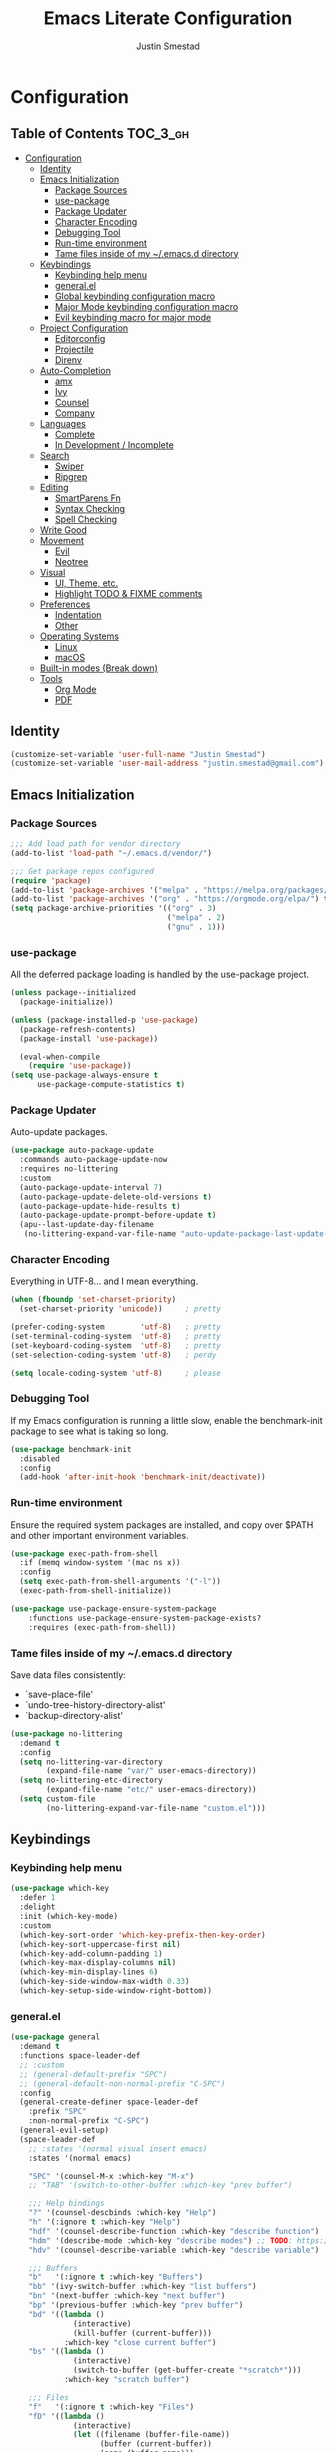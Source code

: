 #+TITLE: Emacs Literate Configuration
#+AUTHOR: Justin Smestad
#+PROPERTY: header-args :tangle yes

* Configuration
:PROPERTIES:
:VISIBILITY: children
:END:

** Table of Contents :TOC_3_gh:
- [[#configuration][Configuration]]
  - [[#identity][Identity]]
  - [[#emacs-initialization][Emacs Initialization]]
    - [[#package-sources][Package Sources]]
    - [[#use-package][use-package]]
    - [[#package-updater][Package Updater]]
    - [[#character-encoding][Character Encoding]]
    - [[#debugging-tool][Debugging Tool]]
    - [[#run-time-environment][Run-time environment]]
    - [[#tame-files-inside-of-my-emacsd-directory][Tame files inside of my ~/.emacs.d directory]]
  - [[#keybindings][Keybindings]]
    - [[#keybinding-help-menu][Keybinding help menu]]
    - [[#generalel][general.el]]
    - [[#global-keybinding-configuration-macro][Global keybinding configuration macro]]
    - [[#major-mode-keybinding-configuration-macro][Major Mode keybinding configuration macro]]
    - [[#evil-keybinding-macro-for-major-mode][Evil keybinding macro for major mode]]
  - [[#project-configuration][Project Configuration]]
    - [[#editorconfig][Editorconfig]]
    - [[#projectile][Projectile]]
    - [[#direnv][Direnv]]
  - [[#auto-completion][Auto-Completion]]
    - [[#amx][amx]]
    - [[#ivy][Ivy]]
    - [[#counsel][Counsel]]
    - [[#company][Company]]
  - [[#languages][Languages]]
    - [[#complete][Complete]]
    - [[#in-development--incomplete][In Development / Incomplete]]
  - [[#search][Search]]
    - [[#swiper][Swiper]]
    - [[#ripgrep][Ripgrep]]
  - [[#editing][Editing]]
    - [[#smartparens-fn][SmartParens Fn]]
    - [[#syntax-checking][Syntax Checking]]
    - [[#spell-checking][Spell Checking]]
  - [[#write-good][Write Good]]
  - [[#movement][Movement]]
    - [[#evil][Evil]]
    - [[#neotree][Neotree]]
  - [[#visual][Visual]]
    - [[#ui-theme-etc][UI, Theme, etc.]]
    - [[#highlight-todo--fixme-comments][Highlight TODO & FIXME comments]]
  - [[#preferences][Preferences]]
    - [[#indentation][Indentation]]
    - [[#other][Other]]
  - [[#operating-systems][Operating Systems]]
    - [[#linux][Linux]]
    - [[#macos][macOS]]
  - [[#built-in-modes-break-down][Built-in modes (Break down)]]
  - [[#tools][Tools]]
    - [[#org-mode][Org Mode]]
    - [[#pdf][PDF]]

** Identity

 #+BEGIN_SRC emacs-lisp
   (customize-set-variable 'user-full-name "Justin Smestad")
   (customize-set-variable 'user-mail-address "justin.smestad@gmail.com")
 #+END_SRC

** Emacs Initialization
*** Package Sources
 #+BEGIN_SRC emacs-lisp
   ;;; Add load path for vendor directory
   (add-to-list 'load-path "~/.emacs.d/vendor/")

   ;;; Get package repos configured
   (require 'package)
   (add-to-list 'package-archives '("melpa" . "https://melpa.org/packages/"))
   (add-to-list 'package-archives '("org" . "https://orgmode.org/elpa/") t)
   (setq package-archive-priorities '(("org" . 3)
                                      ("melpa" . 2)
                                      ("gnu" . 1)))
 #+END_SRC

*** use-package
 All the deferred package loading is handled by the use-package project.

 #+BEGIN_SRC emacs-lisp
   (unless package--initialized
     (package-initialize))

   (unless (package-installed-p 'use-package)
     (package-refresh-contents)
     (package-install 'use-package))

     (eval-when-compile
       (require 'use-package))
   (setq use-package-always-ensure t
         use-package-compute-statistics t)
 #+END_SRC

*** Package Updater
  Auto-update packages.
#+BEGIN_SRC emacs-lisp
  (use-package auto-package-update
    :commands auto-package-update-now
    :requires no-littering
    :custom
    (auto-package-update-interval 7)
    (auto-package-update-delete-old-versions t)
    (auto-package-update-hide-results t)
    (auto-package-update-prompt-before-update t)
    (apu--last-update-day-filename
     (no-littering-expand-var-file-name "auto-update-package-last-update-day")))
#+END_SRC

*** Character Encoding
  Everything in UTF-8... and I mean everything.

#+BEGIN_SRC emacs-lisp
  (when (fboundp 'set-charset-priority)
    (set-charset-priority 'unicode))     ; pretty

  (prefer-coding-system        'utf-8)   ; pretty
  (set-terminal-coding-system  'utf-8)   ; pretty
  (set-keyboard-coding-system  'utf-8)   ; pretty
  (set-selection-coding-system 'utf-8)   ; perdy

  (setq locale-coding-system 'utf-8)     ; please
  #+END_SRC

*** Debugging Tool
  If my Emacs configuration is running a little slow, enable the benchmark-init package to see what is taking so long.
#+BEGIN_SRC emacs-lisp
  (use-package benchmark-init
    :disabled
    :config
    (add-hook 'after-init-hook 'benchmark-init/deactivate))
#+END_SRC

*** Run-time environment
  Ensure the required system packages are installed, and copy over $PATH and other important environment variables.

#+BEGIN_SRC emacs-lisp
  (use-package exec-path-from-shell
    :if (memq window-system '(mac ns x))
    :config
    (setq exec-path-from-shell-arguments '("-l"))
    (exec-path-from-shell-initialize))

  (use-package use-package-ensure-system-package
      :functions use-package-ensure-system-package-exists?
      :requires (exec-path-from-shell))
#+END_SRC

*** Tame files inside of my ~/.emacs.d directory
  Save data files consistently:
    - `save-place-file'
    - `undo-tree-history-directory-alist'
    - `backup-directory-alist'
  #+BEGIN_SRC emacs-lisp
    (use-package no-littering
      :demand t
      :config
      (setq no-littering-var-directory
            (expand-file-name "var/" user-emacs-directory))
      (setq no-littering-etc-directory
            (expand-file-name "etc/" user-emacs-directory))
      (setq custom-file
            (no-littering-expand-var-file-name "custom.el")))
  #+END_SRC

** Keybindings
*** Keybinding help menu
    
#+BEGIN_SRC emacs-lisp
  (use-package which-key
    :defer 1
    :delight
    :init (which-key-mode)
    :custom
    (which-key-sort-order 'which-key-prefix-then-key-order)
    (which-key-sort-uppercase-first nil)
    (which-key-add-column-padding 1)
    (which-key-max-display-columns nil)
    (which-key-min-display-lines 6)
    (which-key-side-window-max-width 0.33)
    (which-key-setup-side-window-right-bottom))
#+END_SRC

*** general.el
  #+BEGIN_SRC emacs-lisp
    (use-package general
      :demand t
      :functions space-leader-def
      ;; :custom
      ;; (general-default-prefix "SPC")
      ;; (general-default-non-normal-prefix "C-SPC")
      :config
      (general-create-definer space-leader-def
        :prefix "SPC"
        :non-normal-prefix "C-SPC")
      (general-evil-setup)
      (space-leader-def
        ;; :states '(normal visual insert emacs)
        :states '(normal emacs)

        "SPC" '(counsel-M-x :which-key "M-x")
        ;; "TAB" '(switch-to-other-buffer :which-key "prev buffer")

        ;;; Help bindings
        "?" '(counsel-descbinds :which-key "Help")
        "h" '(:ignore t :which-key "Help")
        "hdf" '(counsel-describe-function :which-key "describe function")
        "hdm" '(describe-mode :which-key "describe modes") ;; TODO: https://framagit.org/steckerhalter/discover-my-major
        "hdv" '(counsel-describe-variable :which-key "describe variable")

        ;;; Buffers
        "b"   '(:ignore t :which-key "Buffers")
        "bb" '(ivy-switch-buffer :which-key "list buffers")
        "bn" '(next-buffer :which-key "next buffer")
        "bp" '(previous-buffer :which-key "prev buffer")
        "bd" '((lambda ()
                  (interactive)
                  (kill-buffer (current-buffer)))
                :which-key "close current buffer")
        "bs" '((lambda ()
                  (interactive)
                  (switch-to-buffer (get-buffer-create "*scratch*")))
                :which-key "scratch buffer")

        ;;; Files
        "f"   '(:ignore t :which-key "Files")
        "fD" '((lambda ()
                  (interactive)
                  (let ((filename (buffer-file-name))
                        (buffer (current-buffer))
                        (name (buffer-name)))
                    (if (not (and filename (file-exists-p filename)))
                        (ido-kill-buffer)
                      (when (yes-or-no-p "Are you sure you want to delete this file? ")
                        (delete-file filename t)
                        (kill-buffer buffer)
                        (message "File '%s' successfully removed" filename)))))
                :which-key "delete file and kill buffer")
        "ff" '(counsel-find-file :which-key "find file")
        "fed" '((lambda ()
                    (interactive)
                    (find-file-existing +literate-config-file))
                  :which-key "open emacs configuration")


        "d" '(:ignore t :which-key "Docs")
        "dd" '((lambda ()
                  (interactive)
                  (counsel-dash
                   (if (use-region-p)
                       (buffer-substring-no-properties (region-beginning) (region-end))
                     (substring-no-properties (or (thing-at-point 'symbol) "")))))
                :which-key "Lookup thing at point")
        "dD" '(counsel-dash :which-key "Lookup thing at point with docset")


        "g" '(:ignore t :which-key "Go to")
        "gd" '(dumb-jump-go :which-key "definition")
        "gD" '(dumb-jump-go-other-window :which-key "definition (other window)")

        ;;; Quit
        "q"   '(:ignore t :which-key "Quit")
        "qq" '(kill-emacs :which-key "quit")
        "qr" '(restart-emacs :which-key "restart")

        ;;; Search
        "s" '(:ignore t :which-key "Search")
        "ss" '(swiper :which-key "search buffer")
        "sS" '(lambda ()
                 (interactive)
                 (let ((input (if (region-active-p)
                                  (buffer-substring-no-properties
                                   (region-beginning) (region-end))
                                (thing-at-point 'symbol t))))
                   (swiper input))
                 :which-key "search buffer")

        ;;; Themes
        "t" '(:ignore t :which-key "Theme")
        "ts" '(counsel-load-theme :which-key "switch theme")

        ;;; Windows
        "w"   '(:ignore t :which-key "Windows")
        "wd" '(delete-window :which-key "close window")
        "w/" '((lambda ()
                  (interactive)
                  (split-window-horizontally)
                  (other-window 1))
                :which-key "split vertical")
        "w-" '((lambda ()
                  (interactive)
                  (split-window-vertically)
                  (other-window 1))
                :which-key "split horizontal")
        "wh" '(evil-window-left :which-key "window left")
        "w<left>" '(evil-window-left :which-key nil)
        "wj" '(evil-window-down :which-key "window down")
        "w<down>" '(evil-window-down :which-key nil)
        "wk" '(evil-window-up :which-key "window up")
        "w<up>" '(evil-window-up :which-key nil)
        "wl" '(evil-window-right :which-key "window right")
        "w<right>" '(evil-window-right :which-key nil)
        "w=" '(balance-windows :which-key "balance window split")))
  #+END_SRC

*** Global keybinding configuration macro

#+BEGIN_SRC emacs-lisp
  (defmacro global-keymap (&rest bindings)
    "Add global BINDINGS as key bindings under `space-leader-def`.
  All of the arguments are treated exactly like they are in
  'general' package."
    `(space-leader-def
       :states '(normal emacs)
       ,@bindings))
#+END_SRC

*** Major Mode keybinding configuration macro

#+BEGIN_SRC emacs-lisp
  (defmacro keymap-for-mode (mode key def &rest bindings)
    "Add KEY and DEF as key bindings under `space-leader-def` for MODE.
  mode should be a quoted symbol corresponding to a valid major mode.
  the rest of the arguments are treated exactly like they are in
  'general' package."
    (let (mode-bindings)
      (while key
        (push def mode-bindings)
        (push (concat "m" key) mode-bindings)
        (setq key (pop bindings) def (pop bindings)))
      `(space-leader-def
         :states 'normal
         :keymaps ',(intern (format "%s-map" (eval mode)))
         ,@mode-bindings)))
#+END_SRC

*** Evil keybinding macro for major mode
 #+BEGIN_SRC emacs-lisp
   (defmacro evil-keymap-for-mode (mode &rest bindings)
     "Add BINDINGS to evil for the provided MODE.
   mode should be a quoted symbol corresponding to a valid major mode.
   the rest of the arguments are treated exactly like they are in
   'general' package."
     `(general-define-key
       :states 'normal
       :keymaps ',(intern (format "%s-map" (eval mode)))
       ,@bindings))
 #+END_SRC
** Project Configuration
*** Editorconfig
Read files to set coding style options according to current project

#+BEGIN_SRC emacs-lisp
  (use-package editorconfig
    :defer t
    :config (editorconfig-mode 1))
#+END_SRC

*** Projectile

  #+BEGIN_SRC emacs-lisp
        (use-package projectile
          :demand
          :delight ;;'(:eval (concat " " (projectile-project-name)))
          :config
          (progn
            (setq projectile-indexing-method 'alien
                  projectile-completion-system 'ivy
                  projectile-enable-caching nil
                  projectile-switch-project-action 'counsel-projectile-find-file
                  projectile-sort-order 'recentf)
            (define-key projectile-mode-map (kbd "s-p") 'projectile-command-map)
            (define-key projectile-mode-map (kbd "C-c p") 'projectile-command-map)
            (add-to-list 'projectile-project-root-files ".clang_complete")

            (global-keymap
              ;;; Projects
             "p"   '(:ignore t :which-key "Projects")
             "p!" '(projectile-run-shell-command-in-root :which-key "run command")
             "p%" '(projectile-replace-regexp :which-key "replace regexp")
             ;; "p a" '(projectile-toggle-between-implementation-and-test :which-key "toggle test")
             "pI" '(projectile-invalidate-cache :which-key "clear cache")
             "pR" '(projectile-replace :which-key "replace")
             "pk" '(projectile-kill-buffers :which-key "kill buffers")
             "pr" '(projectile-recentf :which-key "recent files"))

            (projectile-mode +1)))

  #+END_SRC

*** Direnv
Dynamically load ENV variables from .envrc, if present.
#+BEGIN_SRC emacs-lisp
  (use-package direnv
    :defer 2
    :ensure-system-package direnv)
#+END_SRC

** Auto-Completion
*** amx
A more active fork of smex.
#+BEGIN_SRC emacs-lisp
  (use-package amx
    :hook (after-init . amx-initialize))
#+END_SRC

*** Ivy
  Buffer completion. Like Helm, but lighter and easier to understand.

  #+BEGIN_SRC emacs-lisp
    (use-package ivy
      :demand
      :delight
      :custom
      (ivy-use-virtual-buffers t)
      (ivy-count-format "(%d/%d) ")
      (ivy-wrap t)
      (ivy-display-style 'fancy)
      (ivy-format-function 'ivy-format-function-line)
      (ivy-initial-inputs-alist nil)
      (ivy-re-builders-alist
       ;; allow input not in order
       '((t . ivy--regex-ignore-order)))
      (ivy-use-selectable-prompt t))

    (use-package doom-todo-ivy
      :commands doom/ivy-tasks
      :load-path "vendor/"
      :config
      (global-keymap
       "p T" '(doom/ivy-tasks :which-key "List project tasks")))

    (use-package ivy-rich
      :disabled
      :load-path "vendor/"
      ;; :defer 2
      :after ivy
      :custom
      (ivy-virtual-abbreviate 'full)
      (ivy-rich-switch-buffer-align-virtual-buffer t)
      (ivy-rich-path-style 'abbrev)
      :config
      (ivy-rich-mode 1))

    (use-package ivy-posframe
      :hook (ivy-mode . ivy-posframe-enable)
      :defines ivy-posframe-parameters
      :preface
      ;; This function searches the entire `obarray' just to populate
      ;; `ivy-display-functions-props'. There are 15k entries in mine! This is
      ;; wasteful, so...
      (advice-add #'ivy-posframe-setup :override #'ignore)
      :config
      (setq ivy-fixed-height-minibuffer nil
            ivy-posframe-parameters
            `((min-width . 90)
              (min-height . ,ivy-height)
              (internal-border-width . 10)))

      ;; ... let's do it manually instead
      (unless (assq 'ivy-posframe-display-at-frame-bottom-left ivy-display-functions-props)
        (dolist (fn (list 'ivy-posframe-display-at-frame-bottom-left
                          'ivy-posframe-display-at-frame-center
                          'ivy-posframe-display-at-point
                          'ivy-posframe-display-at-frame-bottom-window-center
                          'ivy-posframe-display
                          'ivy-posframe-display-at-window-bottom-left
                          'ivy-posframe-display-at-window-center
                          '+ivy-display-at-frame-center-near-bottom))
          (push (cons fn '(:cleanup ivy-posframe-cleanup)) ivy-display-functions-props)))
      ;; default to posframe display function
      (setf (alist-get t ivy-display-functions-alist) #'+ivy-display-at-frame-center-near-bottom)

      ;; posframe doesn't work well with async sources
      (dolist (fn '(swiper counsel-ag counsel-grep counsel-git-grep))
        (setf (alist-get fn ivy-display-functions-alist) #'ivy-display-function-fallback)))
  #+END_SRC

*** Counsel

  #+BEGIN_SRC emacs-lisp
    ;;; Ado-ado
    (use-package counsel
      :commands (counsel-M-x counsel-find-file)
      :custom
      (counsel-mode-override-describe-bindings t)
      :general
      (general-define-key
       "M-x" 'counsel-M-x
       "C-x C-f" 'counsel-find-file))

    (use-package counsel-projectile
      :after projectile
      :config
      (global-keymap
       "pb" '(counsel-projectile-switch-to-buffer
              :which-key "switch to buffer")
       "pd" '(counsel-projectile-find-dir
              :which-key "find directory")
       "pf" '(counsel-projectile-find-file
              :which-key "open file")
       "pp" '(counsel-projectile-switch-project
              :which-key "open project")
       "ps" '(counsel-projectile-rg
              :which-key "search in project")))

    (use-package counsel-dash
      :commands counsel-dash
      :hook
      ((lisp-mode . (lambda ()
                      (setq-local counsel-dash-docsets '("Common_Lisp"))))
       (emacs-lisp-mode . (lambda ()
                            (setq-local counsel-dash-docsets '("Emacs_Lisp"))))
       (ruby-mode . (lambda ()
                      (setq-local counsel-dash-docsets '("Ruby"))))
       (projectile-rails-mode . (lambda ()
                                  (setq-local counsel-dash-docsets '("Ruby_on_Rails_5"))))
       (sql-mode . (lambda ()
                     (setq-local counsel-dash-docsets '("PostgreSQL"))))
       (web-mode . (lambda ()
                     (setq-local counsel-dash-docsets '("Javascript" "HTML")))))
      :custom
      (counsel-dash-browser-func 'eww)
      (counsel-dash-common-docsets '()))

    (use-package counsel-etags
      :requires counsel
      :commands (counsel-etags-find-tag-at-point
                 counsel-etags-scan-code
                 counsel-etags-grep
                 counsel-etags-grep-symbol-at-point
                 counsel-etags-recent-tag
                 counsel-etags-find-tag
                 counsel-etags-list-tag))
  #+END_SRC

*** Company
Auto-completion framework for most modes

#+BEGIN_SRC emacs-lisp
  (use-package company
    :defer t
    :delight
    :defines company-backends
    :hook (after-init . global-company-mode)
    :custom
    ;; (company-begin-commands '(self-insert-command)) ; start autocompletion only after typing
    (company-dabbrev-downcase nil)
    (company-dabbrev-ignore-case nil)
    (company-dabbrev-code-other-buffers t)
    (company-echo-delay 0) ; remove annoying blinking
    (company-idle-delay 0.6)
    (company-minimum-prefix-length 2)
    (company-require-match 'never)
    (company-selection-wrap-around t)
    (company-tooltip-align-annotations t)
    (company-tooltip-flip-when-above t)
    (company-tooltip-limit 14)
    (company-global-modes
     '(not eshell-mode comint-mode erc-mode message-mode help-mode gud-mode))
    (company-frontends '(company-pseudo-tooltip-frontend
                         company-echo-metadata-frontend))
    (company-transformers '(company-sort-by-occurrence))
    (company-backends '()))


  (use-package company-async-files
    :defer t
    :no-require t
    :load-path "vendor/"
    :requires company)

  (use-package company-box
    :disabled
    :defer t
    :hook (company-mode . company-box-mode)
    :config
    (setq company-box-backends-colors nil
          company-box-max-candidates 50
          company-box-icons-yasnippet (all-the-icons-material "short_text" :height 0.8 :face 'all-the-icons-green)
          company-box-icons-unknown (all-the-icons-material "find_in_page" :height 0.8 :face 'all-the-icons-purple)
          company-box-icons-elisp
          (list (all-the-icons-material "functions"                        :height 0.8 :face 'all-the-icons-red)
                (all-the-icons-material "check_circle"                     :height 0.8 :face 'all-the-icons-blue)
                (all-the-icons-material "stars"                            :height 0.8 :face 'all-the-icons-orange)
                (all-the-icons-material "format_paint"                     :height 0.8 :face 'all-the-icons-pink))
          company-box-icons-lsp
          '((1  . (all-the-icons-material "text_fields"              :height 0.8 :face 'all-the-icons-green)) ; text
            (2  . (all-the-icons-material "functions"                :height 0.8 :face 'all-the-icons-red))   ; method
            (3  . (all-the-icons-material "functions"                :height 0.8 :face 'all-the-icons-red))   ; function
            (4  . (all-the-icons-material "functions"                :height 0.8 :face 'all-the-icons-red))   ; constructor
            (5  . (all-the-icons-material "functions"                :height 0.8 :face 'all-the-icons-red))   ; field
            (6  . (all-the-icons-material "adjust"                   :height 0.8 :face 'all-the-icons-blue))  ; variable
            (7  . (all-the-icons-material "class"                    :height 0.8 :face 'all-the-icons-red))   ; class
            (8  . (all-the-icons-material "settings_input_component" :height 0.8 :face 'all-the-icons-red))   ; interface
            (9  . (all-the-icons-material "view_module"              :height 0.8 :face 'all-the-icons-red))   ; module
            (10 . (all-the-icons-material "settings"                 :height 0.8 :face 'all-the-icons-red))   ; property
            (11 . (all-the-icons-material "straighten"               :height 0.8 :face 'all-the-icons-red))   ; unit
            (12 . (all-the-icons-material "filter_1"                 :height 0.8 :face 'all-the-icons-red))   ; value
            (13 . (all-the-icons-material "plus_one"                 :height 0.8 :face 'all-the-icons-red))   ; enum
            (14 . (all-the-icons-material "filter_center_focus"      :height 0.8 :face 'all-the-icons-red))   ; keyword
            (15 . (all-the-icons-material "short_text"               :height 0.8 :face 'all-the-icons-red))   ; snippet
            (16 . (all-the-icons-material "color_lens"               :height 0.8 :face 'all-the-icons-red))   ; color
            (17 . (all-the-icons-material "insert_drive_file"        :height 0.8 :face 'all-the-icons-red))   ; file
            (18 . (all-the-icons-material "collections_bookmark"     :height 0.8 :face 'all-the-icons-red))   ; reference
            (19 . (all-the-icons-material "folder"                   :height 0.8 :face 'all-the-icons-red))   ; folder
            (20 . (all-the-icons-material "people"                   :height 0.8 :face 'all-the-icons-red))   ; enumMember
            (21 . (all-the-icons-material "pause_circle_filled"      :height 0.8 :face 'all-the-icons-red))   ; constant
            (22 . (all-the-icons-material "streetview"               :height 0.8 :face 'all-the-icons-red))   ; struct
            (23 . (all-the-icons-material "event"                    :height 0.8 :face 'all-the-icons-red))   ; event
            (24 . (all-the-icons-material "control_point"            :height 0.8 :face 'all-the-icons-red))   ; operator
            (25 . (all-the-icons-material "class"                    :height 0.8 :face 'all-the-icons-red))))

    ;; Until sebastiencs/company-box#40 is merged
    (defun +company*box-frontend-even-if-single (command)
      (cond ((eq command 'hide)
             (company-box-hide))
            ((equal company-candidates-length 0)
             (company-box-hide))
            ((eq command 'update)
             (company-box-show))
            ((eq command 'post-command)
             (company-box--post-command))))
    (advice-add #'company-box-frontend :override #'+company*box-frontend-even-if-single))
  ;; :load-path "vendor/company-box/")

  (use-package company-prescient
    :hook (company-mode . company-prescient-mode)
    :config
    (prescient-persist-mode +1))

  ;; (use-package company-quickhelp
  ;;   :hook (company-mode . company-quickhelp-mode)
  ;;   :custom
  ;;   (company-quickhelp-delay 0.1)
  ;;   :general
  ;;   (general-def 'insert company-quickhelp-mode-map
  ;;     "C-k" 'company-select-previous))

  (use-package company-flx
    :hook (company-mode . company-flx-mode))

  (use-package company-posframe
    :disabled
    :delight
    :hook (company-mode . company-posframe-mode))

  ;; General
  (use-package company-emoji
    :no-require t
    :defer 5
    :hook ((markdown-mode git-commit-mode magit-status-mode magit-log-mode) . (lambda ()
                                                                                (set (make-local-variable 'company-backends) '(company-emoji)))))

  ;; C/C++
  (use-package company-irony
    :no-require t
    :hook irony-mode
    :custom
    (company-irony-ignore-case 'smart))

  (use-package company-irony-c-headers
    :no-require t
    :after company-irony
    :hook (irony-mode . (lambda ()
                          (set (make-local-variable 'company-backends) '((company-irony-c-headers company-irony company-etags))))))

  ;; Python
  (use-package company-anaconda
    :no-require t
    :hook (python-mode . (lambda ()
                           (set (make-local-variable 'company-backends) '(company-anaconda)))))

  ;; Golang
  (use-package company-go
    :no-require t
    :load-path "vendor/"
    :hook (go-mode . (lambda ()
                       (set (make-local-variable 'company-backends) '(company-go))))
    :custom
    (company-go-show-annotation t))

  ;; Shell
  (use-package company-shell
    :custom
    (company-shell-delete-duplicates t)
    :hook (sh-mode . (lambda ()
                       (set (make-local-variable 'company-backends) '(company-shell company-async-files)))))

  ;;; Language Server Mode
  (use-package eglot
    :disabled ;; Works but not as good as company-go
    :after company
    :config
    (progn
      (add-to-list
       'eglot-server-programs
       '(go-mode . ("go-langserver" "-gocodecompletion")))))

  (use-package lsp-mode
    :disabled ;; TODO: replace with eglot
    :hook prog-mode
    :custom
    (lsp-message-project-root-warning t))

  (use-package lsp-ui
    :disabled
    :hook (lsp-mode . lsp-ui-mode))

  (use-package company-lsp
    :disabled
    :after (company lsp-mode)
    :custom
    (company-lsp-async t)
    (company-lsp-enable-snippet t)
    :config
    (push 'company-lsp company-backends))


  (custom-set-faces
   '(company-tooltip-common
     ((t (:inherit company-tooltip :weight bold :underline nil))))
   '(company-tooltip-common-selection
     ((t (:inherit company-tooltip-selection :weight bold :underline nil)))))
  #+END_SRC

** Languages
*** Complete
**** Golang
#+BEGIN_SRC emacs-lisp
  (use-package go-mode
  :mode "\\.go$"
  :requires (company)
  :config
  (add-hook 'before-save-hook 'gofmt-before-save)
  (defun my-go-mode-hook-fn ()
      (go-eldoc-setup)
      ;; (set (make-local-variable 'company-backends) '(company-go))
      (setq-local company-backends '(company-go))
      (setq tab-width 2
          indent-tabs-mode 1)
      (flycheck-gometalinter-setup)
      (flycheck-mode 1))
  (add-hook 'go-mode-hook #'my-go-mode-hook-fn)
  (keymap-for-mode 'go-mode
                  "t" '(:ignore t :which-key "test")
                  "ta" '(js/go-run-test-current-suite :which-key "run suite")
                  "tt" '(js/go-run-test-current-function :which-key "run current function")
                  "tg" '(:ignore t :which-key "generate")
                  "tgf" '(go-gen-test-exported :which-key "all exported functions")
                  "tga" '(go-gen-test-all :which-key "all functions")
                  "tgs" '(go-gen-test-dwim :which-key "selected region")

                  ;; Go To
                  "g" '(:ignore t :which-key "goto")
                  "gc" '(go-coverage :which-key "coverage")

                  ;; Imports
                  "i" '(:ignore t :which-key "imports")
                  "ia" '(go-import-add :which-key "add")
                  "ig" '(go-import-add :which-key "goto")
                  "ir" '(go-remove-unused-imports :which-key "remove unused")

                  ;; Execute
                  "x" '(:ignore t :which-key "execute")
                  "xx" '(js/go-run-main :which-key "run main")

                  ;; Refactoring
                  "r" '(:ignore t :which-key "refactoring")
                  "ri" '(go-impl :which-key "implement interface")
                  "rs" '(go-fill-struct :which-key "fill struct")
                  "rd" '(godoctor-godoc :which-key "godoc")
                  "re" '(godoctor-extract :which-key "extract")
                  "rn" '(godoctor-rename :which-key "rename")
                  ;; "rN" '(go-rename :which-key "rename")
                  "rt" '(godoctor-toggle :which-key "toggle")

                  ;; Help
                  "h" '(:ignore t :which-key "help")
                  "hh" '(godoc-at-point :which-key "godoc at point"))
  :custom
  (gofmt-command "goimports")
  ;; :ensure-system-package
  ;; ((gocode . "go get -u github.com/mdempsky/gocode")
  ;;  (gometalinter . "go get -u github.com/alecthomas/gometalinter")
  ;;  (godoc . "go get -u golang.org/x/tools/cmd/godoc")
  ;;  (goimports . "go get -u golang.org/x/tools/cmd/goimports")
  ;;  (guru . "go get -u golang.org/x/tools/cmd/guru"))
  )

  (use-package go-eldoc
  :commands go-eldoc-setup)

  (use-package flycheck-gometalinter
  :commands flycheck-gometalinter-setup
  ;; :hook (go-mode . flycheck-gometalinter-setup)
  :custom
  ;; skip linting for vendor dirs
  (flycheck-gometalinter-vendor t)
  ;; use in test files
  (flycheck-gometalinter-test t)
  ;; only use fast linters
  (flycheck-gometalinter-fast t)
  ;; explicitly disable 'gotype' & 'govet' linters (also currently broken Nix overlays)
  (flycheck-gometalinter-disable-linters
  '("gosec" "gotype" "vet" "vetshadow" "megacheck" "interfacer" "ineffassign")))

  (use-package go-projectile
  :hook (go-mode . go-projectile-mode))

  (use-package go-gen-test
  :commands (go-gen-test-exported
              go-gen-test-all
              go-gen-test-dwim)
  ;; :ensure-system-package
  ;; (gotests . "go get -u github.com/cweill/gotests/...")
  )

  (use-package go-fill-struct
  :commands (go-fill-struct)
  ;; :ensure-system-package
  ;; (fillstruct . "go get -u github.com/davidrjenni/reftools/cmd/fillstruct")
  )

  (use-package godoctor
  :commands (godoctor-godoc
              godoctor-extract
              godoctor-rename
              godoctor-toggle))

  (use-package go-rename
  :commands (go-rename)
  ;; :ensure-system-package
  ;; (gorename . "go get -u golang.org/x/tools/cmd/gorename")
  )

  (use-package go-impl
  :commands go-impl
  ;; :ensure-system-package
  ;; (impl . "go get -u github.com/josharian/impl")
  )

  ;; Taken from js
  (defun js/go-run-tests (args)
  (interactive)
  (compilation-start (concat "go test " args " " go-use-test-args)
                      nil (lambda (n) go-test-buffer-name) nil))

  (defun js/go-run-test-current-function ()
  (interactive)
  (if (string-match "_test\\.go" buffer-file-name)
      (let ((test-method (if go-use-gocheck-for-testing
                              "-check.f"
                          "-run")))
          (save-excursion
          (re-search-backward "^func[ ]+\\(([[:alnum:]]*?[ ]?[*]?[[:alnum:]]+)[ ]+\\)?\\(Test[[:alnum:]_]+\\)(.*)")
          (js/go-run-tests (concat test-method "='" (match-string-no-properties 2) "$'"))))
      (message "Must be in a _test.go file to run go-run-test-current-function")))

  (defun js/go-run-test-current-suite ()
  (interactive)
  (if (string-match "_test\.go" buffer-file-name)
      (if go-use-gocheck-for-testing
          (save-excursion
              (re-search-backward "^func[ ]+\\(([[:alnum:]]*?[ ]?[*]?\\([[:alnum:]]+\\))[ ]+\\)?Test[[:alnum:]_]+(.*)")
              (js/go-run-tests (concat "-check.f='" (match-string-no-properties 2) "'")))
          (message "Gocheck is needed to test the current suite"))
      (message "Must be in a _test.go file to run go-test-current-suite")))


  (defun js/go-run-main ()
  (interactive)
  (shell-command
  (format "go run %s"
          (shell-quote-argument (or (file-remote-p (buffer-file-name (buffer-base-buffer)) 'localname)
                                      (buffer-file-name (buffer-base-buffer)))))))
#+END_SRC

**** Ruby

#+BEGIN_SRC emacs-lisp
  (use-package ruby-mode
    :ensure nil
    :ensure-system-package
    ((ruby-lint   . "gem install ruby-lint")
     (ripper-tags . "gem install ripper-tags")
     (pry . "gem install pry"))
    :hook (ruby-mode . flycheck-mode)
    :config
    (add-hook 'ruby-mode-hook
              '(lambda ()
                 (setq evil-shift-width ruby-indent-level)))
    (keymap-for-mode 'ruby-mode
                     "T" '(:ignore t :which-key "toggle")
                     "T'" 'ruby-toggle-string-quotes
                     "T{" 'ruby-toggle-block)
    :custom
    (ruby-insert-encoding-magic-comment nil)
    (ruby-align-to-stmt-keywords
     '(if while unless until begin case for def)))

  (use-package bundler
    :hook (ruby-mode . bundler-mode)
    :config
    (keymap-for-mode 'ruby-mode
                     "b" '(:ignore t :which-key "bundle")
                     "bc" 'bundle-check
                     "bi" 'bundle-install
                     "bs" 'bundle-console
                     "bu" 'bundle-update
                     "bx" 'bundle-exec
                     "bo" 'bundle-open))

  (use-package inf-ruby
    :custom
    (inf-ruby-console-environment "development")
    :hook
    (after-init . inf-ruby-switch-setup)
    :config
    (keymap-for-mode 'ruby-mode
                     "s" '(:ignore t :which-key "repl")
                     "sb" 'ruby-send-buffer
                     "sB" 'ruby-send-buffer-and-go
                     "sf" 'ruby-send-definition
                     "sF" 'ruby-send-definition-and-go
                     "sl" 'ruby-send-line
                     "sL" 'ruby-send-line-and-go
                     "sr" 'ruby-send-region
                     "sR" 'ruby-send-region-and-go
                     "ss" 'ruby-switch-to-inf))

  (use-package company-inf-ruby
    :after inf-ruby
    :config
    (add-to-list 'company-backends 'company-inf-ruby))

  ;; Not available yet on MELPA
  ;; (use-package lsp-ruby
  ;;   :requires lsp-mode
  ;;   :hook (ruby-mode . lsp-ruby-enable))

  ;; (use-package robe
  ;;   :disabled
  ;;   :hook (ruby-mode . robe-mode)
  ;;   :config (add-to-list 'company-backends 'company-robe))

  (use-package rspec-mode
    :hook (ruby-mode . rspec-mode)
    :custom
    (compilation-scroll-output 'first-error)
    (rspec-autosave-buffer t)
    :config
    (add-hook 'rspec-compilation-mode-hook 'inf-ruby-auto-enter nil t)
    (with-eval-after-load 'smartparens
      (sp-with-modes 'ruby-mode
        (sp-local-pair
         "{" "}"
         :pre-handlers '(sp-ruby-pre-handler)
         :post-handlers '(sp-ruby-post-handler
                          (js|smartparens-pair-newline-and-indent "RET"))
         :suffix "")))
    (keymap-for-mode 'ruby-mode
                     "t" '(:ignore t :which-key "test")
                     "ta"    'rspec-verify-all
                     "tb"    'rspec-verify
                     "tc"    'rspec-verify-continue
                     "td"    'ruby/rspec-verify-directory
                     "te"    'rspec-toggle-example-pendingness
                     "tf"    'rspec-verify-method
                     "tl"    'rspec-run-last-failed
                     "tm"    'rspec-verify-matching
                     "tr"    'rspec-rerun
                     "tt"    'rspec-verify-single
                     "t~"    'rspec-toggle-spec-and-target-find-example
                     "t TAB" 'rspec-toggle-spec-and-target))

  (use-package rubocop
    :ensure-system-package
    (rubocop . "gem install rubocop")
    :hook (ruby-mode . rubocop-mode)
    :config
    (keymap-for-mode 'ruby-mode
                     "rr" '(:ignore t :which-key "Rubocop")
                     "rrd" 'rubocop-check-directory
                     "rrD" 'rubocop-autocorrect-directory
                     "rrf" 'rubocop-check-current-file
                     "rrF" 'rubocop-autocorrect-current-file
                     "rrp" 'rubocop-check-project
                     "rrP" 'rubocop-autocorrect-project))

  (use-package rbenv
    :hook (ruby-mode . global-rbenv-mode))

  (use-package yard-mode
    :hook (ruby-mode . yard-mode))

  (use-package ruby-hash-syntax
    :requires ruby-mode
    :config
    (keymap-for-mode 'ruby-mode
                     "fh" 'ruby-hash-syntax-toggle))

  (use-package projectile-rails
    :requires projectile
    :hook (projectile-mode . projectile-rails-on))
   #+END_SRC

**** SQL

   #+BEGIN_SRC emacs-lisp
   (use-package sql
     :defer t
     :custom
     (sql-set-product-feature 'postgres :prompt-regexp "^[-[:alnum:]_]*=[#>] ")
     (sql-set-product-feature 'postgres :prompt-cont-regexp
                              "^[-[:alnum:]_]*[-(][#>] ")
     :config
     (progn
       (defun my-sql-login-hook ()
         "Custom SQL log-in behaviours. See `sql-login-hook'."
         ;; n.b. If you are looking for a response and need to parse the
         ;; response, use `sql-redirect-value' instead of `comint-send-string'.
         (when (eq sql-product 'postgres)
           (let ((proc (get-buffer-process (current-buffer))))
             ;; Output each query before executing it. (n.b. this also avoids
             ;; the psql prompt breaking the alignment of query results.)
             (comint-send-string proc "\\set ECHO queries\n"))))
       (add-hook 'sql-login-hook 'my-sql-login-hook)
       (add-hook 'sql-interactive-mode-hook
                 (lambda ()
                   (toggle-truncate-lines t)))))

   (use-package sql-indent
     :pin gnu
     :hook (sql-mode . sqlind-minor-mode))

   (use-package sqlup-mode
     :hook (sql-mode sql-interactive-mode-hook))
   #+END_SRC

**** CSV

   #+BEGIN_SRC emacs-lisp
     (use-package csv-mode
       :mode "\\.csv$"
       :config
       (defun csv-align-visible ()
         "Align only visible entries in csv-mode."
         (interactive)
         (csv-align-fields nil (window-start) (window-end)))
       ;; C-c C-a is already bound to align all fields, but can be too slow.
       :bind (:map csv-mode-map
                   ("C-c C-w" . 'csv-align-visible)))

     (use-package vlf
       :hook csv-mode)
   #+END_SRC

**** JSON

   #+BEGIN_SRC emacs-lisp
   (use-package json-mode
     :custom
     (js-indent-level 2)
     :mode ("\\.json$"
            "\\.jshintrc$"))
   #+END_SRC

**** Dockerfile
   #+BEGIN_SRC emacs-lisp
   (use-package dockerfile-mode
     :mode "Dockerfile.*\\'")
   #+END_SRC
**** YAML

   #+BEGIN_SRC emacs-lisp
   (use-package yaml-mode
     :mode "\\.ya?ml\'")

   #+END_SRC

**** Markdown

   #+BEGIN_SRC emacs-lisp
   (use-package markdown-mode
     :mode "\\.md$"
     :hook (markdown-mode . flyspell-mode))
   #+END_SRC

**** Lisp

#+BEGIN_SRC emacs-lisp
  (use-package lispy
    :disabled ; quite frustrating library in evil mode
    :custom
    (lispy-close-quotes-at-end-p t)
    :hook ((emacs-lisp-mode
            lisp-interaction-mode
            lisp-mode
            scheme-mode
            clojure-mode) . lispy-mode)
    :config
    (progn
      (defun conditionally-enable-lispy ()
        (when (eq this-command 'eval-expression)
          (lispy-mode 1)))
      (add-hook 'minibuffer-setup-hook 'conditionally-enable-lispy)))


  (use-package sly
    :hook ((lisp-mode emacs-lisp-mode) . (lambda ()  (sly-setup '(sly-fancy))))
    :defer t
    :custom
    (inferior-lisp-program "sbcl")
    (sly-autodoc-use-multiline t)
    (sly-complete-symbol*-fancy t)
    (sly-kill-without-query-p t)
    (sly-repl-history-remove-duplicates t)
    (sly-repl-history-trim-whitespaces t)
    (sly-net-coding-system 'utf-8-unix)

    :config
    (progn
      (add-to-list 'company-backends 'company-capf)
      ;; (add-to-list 'evil-emacs-state-modes 'sly-mrepl-mode) (this one we want evil)
      (add-to-list 'evil-emacs-state-modes 'sly-inspector-mode)
      (add-to-list 'evil-emacs-state-modes 'sly-db-mode)
      (add-to-list 'evil-emacs-state-modes 'sly-xref-mode)
      (add-to-list 'evil-emacs-state-modes 'sly-stickers--replay-mode)
      (defun +common-lisp|cleanup-sly-maybe ()
        "Kill processes and leftover buffers when killing the last sly buffer."
        (unless (cl-loop for buf in (delq (current-buffer) (buffer-list))
                         if (and (buffer-local-value 'sly-mode buf)
                                 (get-buffer-window buf))
                         return t)
          (dolist (conn (sly--purge-connections))
            (sly-quit-lisp-internal conn 'sly-quit-sentinel t))
          (let (kill-buffer-hook kill-buffer-query-functions)
            (mapc #'kill-buffer
                  (cl-loop for buf in (delq (current-buffer) (buffer-list))
                           if (buffer-local-value 'sly-mode buf)
                           collect buf)))))

      (defun +common-lisp|init-sly ()
        "Attempt to auto-start sly when opening a lisp buffer."
        (cond ((sly-connected-p))
              ((executable-find inferior-lisp-program)
               (let ((sly-auto-start 'always))
                 (sly-auto-start)
                 (add-hook 'kill-buffer-hook #'+common-lisp|cleanup-sly-maybe nil t)))
              ((message "WARNING: Couldn't find `inferior-lisp-program' (%s)"
                        inferior-lisp-program))))
      (add-hook 'sly-mode-hook #'+common-lisp|init-sly)

      (defun +common-lisp*refresh-sly-version (version conn)
        "Update `sly-protocol-version', which will likely be incorrect or nil due to
  an issue where `load-file-name' is incorrect. Because Doom's packages are
  installed through an external script (bin/doom), `load-file-name' is set to
  bin/doom while packages at compile-time (not a runtime though)."
        (unless sly-protocol-version
          (setq sly-protocol-version (sly-version nil (locate-library "sly.el"))))
        (advice-remove #'sly-check-version #'+common-lisp*refresh-sly-version))
      (advice-add #'sly-check-version :before #'+common-lisp*refresh-sly-version)
      (keymap-for-mode 'lisp-mode
                       "'" 'sly

                       "h" '(:ignore t :which-key "help")
                       "ha" 'sly-apropos
                       "hb" 'sly-who-binds
                       "hd" 'sly-disassemble-symbol
                       "hh" 'sly-describe-symbol
                       "hH" 'sly-hyperspec-lookup
                       "hm" 'sly-who-macroexpands
                       "hp" 'sly-apropos-package
                       "hr" 'sly-who-references
                       "hs" 'sly-who-specializes
                       "hS" 'sly-who-sets
                       "h<" 'sly-who-calls
                       "h>" 'sly-calls-who

                       "c" '(:ignore t :which-key "compile")
                       "cc" 'sly-compile-file
                       "cC" 'sly-compile-and-load-file
                       "cf" 'sly-compile-defun
                       "cl" 'sly-load-file
                       "cn" 'sly-remove-notes
                       "cr" 'sly-compile-region

                       "e" '(:ignore t :which-key "eval")
                       "eb" 'sly-eval-buffer
                       "ee" 'sly-eval-last-expression
                       "eE" 'sly-eval-print-last-expression
                       "ef" 'sly-eval-defun
                       "eF" 'slime-undefine-function
                       "er" 'sly-eval-region

                       ;; "m g" 'spacemacs/common-lisp-navigation-transient-state/body
                       "m" '(:ignore t :which-key "macro")
                       "me" 'sly-macroexpand-1
                       "mE" 'sly-macroexpand-all

                       "s" '(:ignore t :which-key "repl")
                       "sc" 'sly-mrepl-clear-repl
                       "si" 'sly
                       "sq" 'sly-quit-lisp
                       "sr" 'sly-restart-inferior-lisp
                       "ss" 'sly-mrepl-sync

                       "S" '(:ignore t :which-key "stickers")
                       "Sb" 'sly-stickers-toggle-break-on-stickers
                       "Sc" 'sly-stickers-clear-defun-stickers
                       "SC" 'sly-stickers-clear-buffer-stickers
                       "Sf" 'sly-stickers-fetch
                       "Sr" 'sly-stickers-replay
                       "Ss" 'sly-stickers-dwim

                       "t" '(:ignore t :which-key "trace")
                       "tt" 'sly-toggle-trace-fdefinition
                       "tT" 'sly-toggle-fancy-trace
                       "tu" 'sly-untrace-all)))

  (use-package sly-mrepl
    :ensure nil ;; built-in sly
    :defines sly-mrepl-mode-map
    :bind
    (:map sly-mrepl-mode-map
          ("<up>" . sly-mrepl-previous-input-or-button)
          ("<down>" . sly-mrepl-next-input-or-button)
          ("<C-up>" . sly-mrepl-previous-input-or-button)
          ("<C-down>" . sly-mrepl-next-input-or-button))
    :config
    (with-eval-after-load 'smartparens
      (sp-with-modes '(sly-mrepl-mode)
                     (sp-local-pair "'" "'" :actions nil)
                     (sp-local-pair "`" "`" :actions nil))))

  (use-package sly-repl-ansi-color
    :requires sly
    :demand t
    :config (push 'sly-repl-ansi-color sly-contribs))


  ;; (use-package sly-company
  ;; 	:requires (company sly))

  ;; (use-package slime
  ;; 	:hook lisp-mode
  ;; 	:defer t
  ;; 	:custom
  ;; 	(inferior-lisp-program "sbcl")

  ;; 	:config
  ;; 	(require 'slime-fuzzy)
  ;; 	(slime-setup)
  ;; 	:general
  ;; 	(space-leader-def 'normal lisp-mode
  ;;     "m '" 'slime

  ;;     "m c" '(:ignore t :which-key "compile")
  ;;     "m cc" 'slime-compile-file
  ;;     "m cC" 'slime-compile-and-load-file
  ;;     "m cl" 'slime-load-file
  ;;     "m cf" 'slime-compile-defun
  ;;     "m cr" 'slime-compile-region
  ;;     "m cn" 'slime-remove-notes

  ;;     "m e" '(:ignore t :which-key "eval")
  ;;     "m eb"  'slime-eval-buffer
  ;;     "m ef"  'slime-eval-defun
  ;;     "m eF"  'slime-undefine-function
  ;;     "m ee"  'slime-eval-last-expression
  ;;     "m er"  'slime-eval-region

  ;;     "m g" '(:ignore t :which-key "nav")
  ;;     "m gb"  'slime-pop-find-definition-stack
  ;;     "m gn"  'slime-next-note
  ;;     "m gN"  'slime-previous-note

  ;;     "m h" '(:ignore t :which-key "help")
  ;;     "m ha"  'slime-apropos
  ;;     "m hA"  'slime-apropos-all
  ;;     "m hd"  'slime-disassemble-symbol
  ;;     "m hh"  'slime-describe-symbol
  ;;     "m hH"  'slime-hyperspec-lookup
  ;;     "m hi"  'slime-inspect-definition
  ;;     "m hp"  'slime-apropos-package
  ;;     "m ht"  'slime-toggle-trace-fdefinition
  ;;     "m hT"  'slime-untrace-all
  ;;     "m h<"  'slime-who-calls
  ;;     "m h>"  'slime-calls-who
  ;;     ;; TODO: Add key bindings for who binds/sets globals?
  ;;     "m hr"  'slime-who-references
  ;;     "m hm"  'slime-who-macroexpands
  ;;     "m hs"  'slime-who-specializes

  ;;     "m m" '(:ignore t :which-key "macro")
  ;;     "m ma"  'slime-macroexpand-all
  ;;     "m mo"  'slime-macroexpand-1

  ;;     "m s" '(:ignore t :which-key "repl")
  ;;     "m se"  'slime-eval-last-expression-in-repl
  ;;     "m si"  'slime
  ;;     "m sq"  'slime-quit-lisp

  ;;     "m t" '(:ignore t :which-key "toggle")
  ;; 		"m tf"  'slime-toggle-fancy-trace
  ;; 		)
  ;; 	)

  ;; (use-package slime-company
  ;; 	:requires (slime company))

  ;; (use-package auto-compile
  ;; 	:commands auto-compile-on-save-mode
  ;;   :custom
  ;;   (auto-compile-display-buffer nil)
  ;; 	(auto-compile-use-mode-line nil))

  (use-package highlight-quoted
    :hook (emacs-lisp-mode . highlight-quoted-mode)
    :commands highlight-quoted-mode)


  ;; (use-package macrostep
  ;; 	:commands macrostep-expand
  ;;   ;; :config
  ;;   ;; (map! :map macrostep-keymap
  ;;   ;;       :n "RET"    #'macrostep-expand
  ;;   ;;       :n "e"      #'macrostep-expand
  ;;   ;;       :n "u"      #'macrostep-collapse
  ;;   ;;       :n "c"      #'macrostep-collapse

  ;;   ;;       :n "TAB"    #'macrostep-next-macro
  ;;   ;;       :n "n"      #'macrostep-next-macro
  ;;   ;;       :n "J"      #'macrostep-next-macro

  ;;   ;;       :n "S-TAB"  #'macrostep-prev-macro
  ;;   ;;       :n "K"      #'macrostep-prev-macro
  ;;   ;;       :n "p"      #'macrostep-prev-macro

  ;;   ;;       :n "q"      #'macrostep-collapse-all
  ;;   ;;       :n "C"      #'macrostep-collapse-all)
  ;;   ;; ;; `evil-normalize-keymaps' seems to be required for macrostep or it won't
  ;;   ;; ;; apply for the very first invocation
  ;; 	;; (add-hook 'macrostep-mode-hook #'evil-normalize-keymaps)
  ;; 	)

  ;; (use-package overseer
  ;; 	:commands overseer-test)
   #+END_SRC

**** Python
   #+BEGIN_SRC emacs-lisp
     (use-package python-mode
       :mode "\\.py")
     (use-package anaconda-mode
       :hook python-mode)
     (use-package pyenv-mode
       :if (executable-find "pyenv")
       :commands (pyenv-mode-versions)
       :hook python-mode)
   #+END_SRC

*** In Development / Incomplete
**** C/C++
   #+BEGIN_SRC emacs-lisp
     ;; C (via irony-mode)
     (use-package irony
       :hook ((c-mode . irony-mode)
              (c++-mode . irony-mode))
       :config
       (progn
         (setq irony-additional-clang-options '("-std=c++11"))
         (setq-default irony-cdb-compilation-databases '(irony-cdb-clang-complete
                                                         iron-cdb-libclang))

         (add-hook 'irony-mode-hook 'irony-cdb-autosetup-compile-options))
       (with-eval-after-load 'smartparens
         (sp-with-modes '(c++-mode objc-mode)
           (sp-local-pair "<" ">"
                          :when '(+cc-sp-point-is-template-p +cc-sp-point-after-include-p)
                          :post-handlers '(("| " "SPC"))))
         (sp-with-modes '(c-mode c++-mode objc-mode java-mode)
           (sp-local-pair "/*!" "*/" :post-handlers '(("||\n[i]" "RET") ("[d-1]< | " "SPC"))))))

     (use-package irony-eldoc
       :hook (irony-mode . irony-eldoc))

     (use-package flycheck-irony
       :hook (irony-mode . flycheck-irony-setup))
     ;; (use-package lsp-clangd
     ;;   :load-path "/vendor"
     ;;   :hook ((c-mode . lsp-clangd-c-enable)
     ;;          (c++-mode . lsp-clangd-c++-enable)
     ;;          (objc-mode . lsp-clangd-objc-enable)))
     (use-package platformio-mode
       :after irony-mode
       :hook ((c-mode . platformio-conditionally-enable)
              (c++-mode . platformio-conditionally-enable)))

     (use-package clang-format
       :disabled
       :after irony
       :config
       (progn
         (defun c-mode-before-save-hook ()
           (when (or (eq major-mode 'c++-mode) (eq major-mode 'c-mode))
             (call-interactively 'clang-format)))

         (add-hook 'before-save-hook #'c-mode-before-save-hook)))

     (use-package arduino-mode
       :after irony
       :config
       (add-to-list 'irony-supported-major-modes 'arduino-mode)
       (add-to-list 'irony-lang-compile-option-alist '(arduino-mode . "c++")))
   #+END_SRC

**** Erlang
   #+BEGIN_SRC emacs-lisp
     (use-package erlang
       :mode "\\.erl$")
   #+END_SRC

**** Elixir

   #+BEGIN_SRC emacs-lisp
     (use-package elixir-mode
       :commands elixir-mode
       :mode "\\.exs?"
       :config
       (with-eval-after-load 'smartparens
         (sp-with-modes 'elixir-mode
           (sp-local-pair "do" "end"
                          :when '(("RET" "<evil-ret>"))
                          :unless '(sp-in-comment-p sp-in-string-p)
                          :post-handlers '("||\n[i]"))
           (sp-local-pair "do " " end" :unless '(sp-in-comment-p sp-in-string-p))
           (sp-local-pair "fn " " end" :unless '(sp-in-comment-p sp-in-string-p)))))

     (use-package alchemist
       :hook (elixir-mode . alchemist-mode)
       :config
       (keymap-for-mode 'elixir-mode
                        "el" 'alchemist-eval-current-line
                        "eL" 'alchemist-eval-print-current-line
                        "er" 'alchemist-eval-region
                        "eR" 'alchemist-eval-print-region
                        "eb" 'alchemist-eval-buffer
                        "eB" 'alchemist-eval-print-buffer
                        "ej" 'alchemist-eval-quoted-current-line
                        "eJ" 'alchemist-eval-print-quoted-current-line
                        "eu" 'alchemist-eval-quoted-region
                        "eU" 'alchemist-eval-print-quoted-region
                        "ev" 'alchemist-eval-quoted-buffer
                        "eV" 'alchemist-eval-print-quoted-buffer

                        "gt" 'alchemist-project-toggle-file-and-tests
                        "gT" 'alchemist-project-toggle-file-and-tests-other-window

                        "h:" 'alchemist-help
                        "hH" 'alchemist-help-history
                        "hh" 'alchemist-help-search-at-point
                        "hr" 'alchemist-help--search-marked-region

                        "m:" 'alchemist-mix
                        "mc" 'alchemist-mix-compile
                        "mx" 'alchemist-mix-run

                        ;; "'"  'alchemist-iex-run
                        "sc" 'alchemist-iex-compile-this-buffer
                        "si" 'alchemist-iex-run
                        "sI" 'alchemist-iex-project-run
                        "sl" 'alchemist-iex-send-current-line
                        "sL" 'alchemist-iex-send-current-line-and-go
                        "sm" 'alchemist-iex-reload-module
                        "sr" 'alchemist-iex-send-region
                        "sR" 'alchemist-iex-send-region-and-go

                        "ta" 'alchemist-mix-test
                        "tb" 'alchemist-mix-test-this-buffer
                        "tB" 'alchemist-project-run-tests-for-current-file
                        "tt" 'alchemist-mix-test-at-point
                        "tF" 'alchemist-project-find-test
                        "tf" 'alchemist-mix-test-file
                        "tn" 'alchemist-test-mode-jump-to-next-test
                        "tN" 'alchemist-test-mode-jump-to-previous-test
                        "tr" 'alchemist-mix-rerun-last-test
                        "ts" 'alchemist-mix-test-stale
                        "tR" 'alchemist-test-toggle-test-report-display

                        "xb" 'alchemist-execute-this-buffer
                        "xf" 'alchemist-execute-file
                        "x:" 'alchemist-execute

                        "cb" 'alchemist-compile-this-buffer
                        "cf" 'alchemist-compile-file
                        "c:" 'alchemist-compile

                        "gg" 'alchemist-goto-definition-at-point
                        ;; "." 'alchemist-goto-definition-at-point
                        "gb" 'alchemist-goto-jump-back
                        ;; ","  'alchemist-goto-jump-back
                        "gN" 'alchemist-goto-jump-to-previous-def-symbol
                        "gn" 'alchemist-goto-jump-to-next-def-symbol
                        "gj" 'alchemist-goto-list-symbol-definitions

                        "Xi" 'alchemist-hex-info-at-point
                        "Xr" 'alchemist-hex-releases-at-point
                        "XR" 'alchemist-hex-releases
                        "XI" 'alchemist-hex-info
                        "Xs" 'alchemist-hex-search

                        "ol" 'alchemist-macroexpand-once-current-line
                        "oL" 'alchemist-macroexpand-once-print-current-line
                        "ok" 'alchemist-macroexpand-current-line
                        "oK" 'alchemist-macroexpand-print-current-line
                        "oi" 'alchemist-macroexpand-once-region
                        "oI" 'alchemist-macroexpand-once-print-region
                        "or" 'alchemist-macroexpand-region
                        "oR" 'alchemist-macroexpand-print-region))

     (use-package flycheck-mix
       :hook (elixir-mode . flycheck-mix-setup))
   #+END_SRC

**** Scala

   #+BEGIN_SRC emacs-lisp
     (use-package scala-mode
       :mode ("\\.\\(scala\\|sbt\\)\\'" . scala-mode))

     (use-package ensime
       :hook (scala-mode . ensime-mode))

     (use-package sbt-mode
       :hook (scala-mode . sbt-mode))
   #+END_SRC

**** JavaScript

   #+BEGIN_SRC emacs-lisp
     (use-package js2-mode
       :disabled
       :mode "\\.js\\'"
       :ensure-system-package
       (eslint_d . "npm install -g eslint_d")
       ;; :bind
       ;; (:map js2-mode-map
       ;;       ("," . self-with-space)
       ;;       ("=" . pad-equals)
       ;;       (":" . self-with-space))
       :interpreter
       ("node" . js2-mode)
       :hook
       (js2-mode . js2-imenu-extras-mode)
       :custom
       (js2-mode-show-strict-warnings nil)
       (js2-highlight-level 3)
       :config
       (defvaralias 'js-switch-indent-offset 'js2-basic-offset)
       (setenv "NODE_NO_READLINE" "1")
       (after flycheck
              (setq flycheck-javascript-eslint-executable "eslint_d")))

     (use-package tern
       :disabled
       :ensure-system-package (tern . "npm i -g tern")
       :requires js2-mode
       :hook
       (js2-mode . tern-mode))

     (use-package company-tern
       :requires (company tern)
       :config
       (add-to-list 'company-backends #'company-tern))

     (use-package nodejs-repl
       :ensure-system-package node
       :defer t)

     (use-package ember-mode
       :disabled
       :ensure-system-package (ember . "npm i -g ember-cli"))

     ;;; React
     (use-package rjsx-mode
       :requires js2-mode
       :config
       (bind-key "=" #'pad-equals rjsx-mode-map
                 (not (memq (js2-node-type (js2-node-at-point))
                            (list rjsx-JSX rjsx-JSX-ATTR rjsx-JSX-IDENT rjsx-JSX-MEMBER)))))
   #+END_SRC

**** Web

#+BEGIN_SRC emacs-lisp
  (use-package web-mode
    :mode
    (("\\.html\\'"       . web-mode)
     ("\\.erb\\'"        . web-mode)
     ("\\.eex\\'"        . web-mode)
     ("\\.php\\'"        . web-mode)
     ("\\.hbs\\'"        . web-mode)
     ("\\.handlebars\\'" . web-mode)
     ("\\.mustache\\'"   . web-mode)
     ("\\.inky-erb\\'"   . web-mode)
     ("\\.inky\\'"       . web-mode)
     ("\\.hbs\\'"        . web-mode))
    ;; :bind
    ;; (:map web-mode-map
    ;;       ("," . self-with-space)
    ;;       ("<C-return>" . html-newline-dwim))
    :config
    (add-hook 'web-mode-hook #'turn-off-smartparens-mode)
    :custom
    (web-mode-markup-indent-offset 2)
    (web-mode-css-indent-offset 2)
    (web-mode-code-indent-offset 2)
    (web-mode-enable-auto-quoting nil)
    (web-mode-enable-current-element-highlight t))

  (use-package company-web
    :hook web-mode
    :config
    (add-to-list 'company-backends 'company-web-html))

  (use-package css-mode
    :mode "\\.css\\.erb\\'"
    ;; :bind
    ;; (:map css-mode-map
    ;;       ("," . self-with-space)
    ;;       ("{" . open-brackets-newline-and-indent))
    :custom
    (css-indent-offset 2)
    :config
    (add-to-list 'company-backends 'company-css))

  (use-package scss-mode
    :mode "\\.scss$")

  (use-package counsel-css
    :hook (css-mode . counsel-css-imenu-setup))

  (use-package web-beautify
    :hook web-mode)

  (with-eval-after-load 'smartparens
    (sp-with-modes '(css-mode scss-mode less-css-mode stylus-mode)
      (sp-local-pair "/*" "*/"
                     :post-handlers '(("[d-3]||\n[i]" "RET") ("| " "SPC")))))
#+END_SRC
** Search
*** Swiper

  #+BEGIN_SRC emacs-lisp
    ;; Search regex
    (use-package swiper
      :general
      (general-define-key
       "C-s" 'swiper))
  #+END_SRC

*** Ripgrep

  #+BEGIN_SRC emacs-lisp
    (use-package rg
      :commands (rg rg-project rg-dwim rg-literal))
  #+END_SRC

** Editing
*** SmartParens Fn
  #+BEGIN_SRC emacs-lisp
    (defun js|smartparens-pair-newline (id action context)
      (save-excursion
        (newline)
        (indent-according-to-mode)))

    (defun js|smartparens-pair-newline-and-indent (id action context)
      (js|smartparens-pair-newline id action context)
      (indent-according-to-mode))
  #+END_SRC

*** Syntax Checking
 #+BEGIN_SRC emacs-lisp
   (use-package flycheck
     :hook (prog-mode . flycheck-mode)
     :custom
     (flycheck-rubocop-lint-only t)
     (flycheck-check-syntax-automatically '(mode-enabled save))
     (flycheck-disabled-checkers '(ruby-rubylint)))
   (use-package flycheck-pos-tip
     :hook (flycheck-mode . flycheck-pos-tip-mode))
 #+END_SRC

*** Spell Checking

#+BEGIN_SRC emacs-lisp
  (use-package flyspell
    ;; Disable on Windows because `aspell' 0.6+ isn't available.
    :if (not (eq system-type 'windows-nt))
    :commands flyspell-mode
    :hook
    (text-mode . turn-on-flyspell)
    (prog-mode . flyspell-prog-mode)
    :delight
    :config
    (defun js|flyspell-mode-toggle ()
      "Toggle flyspell mode."
      (interactive)
      (if flyspell-mode
          (flyspell-mode -1)
        (flyspell-mode 1)))

    (global-keymap
     "S" '(:ignore t :which-key "Spelling")
     "Sb" 'flyspell-buffer
     "Sn" 'flyspell-goto-next-error
     "tS" 'js|flyspell-mode-toggle)
    :custom
    ;; (ispell-silently-savep t)
    (ispell-program-name (executable-find "aspell"))
    (ispell-list-command "--list")
    (ispell-extra-args '("--sug-mode=ultra"
                         "--lang=en_US"
                         "--dont-tex-check-comments")))
  (use-package flyspell-correct
    :commands (flyspell-correct-word-generic
               flyspell-correct-previous-word-generic))

  (use-package flyspell-correct-ivy
    :commands (flyspell-correct-ivy)
    :requires ivy
    :init
    (setq flyspell-correct-interface #'flyspell-correct-ivy))
#+END_SRC

** Write Good

#+BEGIN_SRC emacs-lisp
  (use-package writegood-mode
    :defer t
    :hook (text-mode . writegood-mode))
#+END_SRC

** Movement
*** Evil
#+BEGIN_SRC emacs-lisp
  ;;; TODO Workspaces
  ;; (use-package persp-mode)
  ;;; TODO workgroups
  ;; (use-package workgroups)

  (use-package js-editing
    :load-path "vendor/")
#+END_SRC

*** Neotree

Directory tree

#+BEGIN_SRC emacs-lisp
  ;;; File Tree
  (use-package neotree
    :custom
    (neo-create-file-auto-open t)
    (neo-modern-sidebar t)
    (neo-point-auto-indent nil)
    (neo-theme (if (display-graphic-p) 'icons 'arrow))
    (neo-window-fixed-size nil)
    (neo-window-width 28)
    (neo-show-hidden-files t)
    (neo-keymap-style 'concise)
    ;; (neo-hidden-regexp-list
    ;;  '(;; vcs folders
    ;;    "^\\.\\(?:git\\|hg\\|svn\\)$"
    ;;    ;; compiled files
    ;;    "\\.\\(?:pyc\\|o\\|elc\\|lock\\|css.map\\|class\\)$"
    ;;    ;; generated files, caches or local pkgs
    ;;    "^\\(?:node_modules\\|vendor\\|.\\(project\\|cask\\|yardoc\\|sass-cache\\)\\)$"
    ;;    ;; org-mode folders
    ;;    "^\\.\\(?:sync\\|export\\|attach\\)$"
    ;;    ;; temp files
    ;;    "~$"
    ;;    "^#.*#$"))
    :config
    (global-keymap
     "ft" '(neotree-toggle :which-key "toggle file tree")
     "pt" '(neotree-projectile-action :which-key "project tree"))
    :general
    (general-nmap neotree-mode-map
      "RET" 'neotree-enter
      "TAB" 'neotree-stretch-toggle
      "q" 'neotree-hide
      "|" 'neotree-enter-vertical-split
      "-" 'neotree-enter-horizontal-split
      "'" 'neotree-quick-look
      "c" 'neotree-create-node
      "C" 'neotree-copy-node
      "d" 'neotree-delete-node
      "gr" 'neotree-refresh
      "H" 'neotree-select-previous-sibling-node
      "j" 'neotree-next-line
      "J" 'neotree-select-down-node
      "k" 'neotree-previous-line
      "K" 'neotree-select-up-node
      "L" 'neotree-select-next-sibling-node
      "q" 'neotree-hide
      "o" 'neotree-enter
      "r" 'neotree-rename-node
      "R" 'neotree-change-root
      "I" 'neotree-hidden-file-toggle))

  #+END_SRC
** Visual
*** UI, Theme, etc.

  #+BEGIN_SRC emacs-lisp
    ;; Use Github as the standard
    ;; ref http://hilton.org.uk/blog/source-code-line-length
    (setq fill-column 125
          inhibit-startup-screen t
          blink-matching-paren nil
          visible-bell nil
          ring-bell-function 'ignore
          window-resize-pixelwise t
          frame-resize-pixelwise t)

    ;; This is MUCH faster than using set-face-attribute
    (add-to-list 'default-frame-alist '(font . "FiraCode:13"))

    ;; Appearance
    ;; Theme Emacs for dark color scheme
    (add-to-list 'default-frame-alist '(ns-transparent-titlebar . t))
    (add-to-list 'default-frame-alist '(ns-appearance . dark))

    (use-package all-the-icons
      :commands (all-the-icons-faicon
                 all-the-icons-icon-for-buffer
                 all-the-icons-icon-for-file
                 all-the-icons-icon-for-mode
                 all-the-icons-install-fonts))

    (use-package doom-themes
      :demand
      ;; :custom
      ;; (doom-molokai-brighter-comments t)
      :init
      (load-theme 'doom-molokai t)
      (+evil|update-cursor-color))

    (use-package doom-modeline
      :defer t
      :hook (after-init . doom-modeline-init))

    (use-package hide-mode-line
      :hook ((neotree-mode
              completion-list-mode
              completion-in-region-mode) . hide-mode-line-mode))

    ;;; Support Emojis in Emacs
    (use-package emojify
      :defer 5
      :custom
      (emojify-display-style 'unicode)
      :hook
      ((markdown-mode
        git-commit-mode
        magit-status-mode
        magit-log-mode) . emojify-mode))

    ;; TODO try out shackle instead
    ;; (use-package popwin
    ;;   :defer 3
    ;;   :hook (after-init . popwin-mode))

    ;;; Resize all buffers at once with C-M-= / C-M--
    (use-package default-text-scale
      :defer 3
      :init (default-text-scale-mode))

    ;;; Restart Emacs
    (use-package restart-emacs
      :commands restart-emacs)

    (use-package winum
      :config
      (progn
        (setq winum-auto-assign-0-to-minibuffer nil
              winum-auto-setup-mode-line nil
              winum-keymap nil
              winum-ignored-buffers '(" *which-key*"))
        (defun winum-assign-0-to-neotree ()
          (when (string-match-p (buffer-name) ".*\\*NeoTree\\*.*") 10))
        (add-to-list 'winum-assign-functions #'winum-assign-0-to-neotree)
        (global-keymap "`" 'winum-select-window-by-number
                       ;; "²" 'winum-select-window-by-number
                       "0" 'winum-select-window-0-or-10
                       "1" 'winum-select-window-1
                       "2" 'winum-select-window-2
                       "3" 'winum-select-window-3
                       "4" 'winum-select-window-4
                       "5" 'winum-select-window-5
                       "6" 'winum-select-window-6
                       "7" 'winum-select-window-7
                       "8" 'winum-select-window-8
                       "9" 'winum-select-window-9)
        (winum-mode)))
  #+END_SRC

*** Highlight TODO & FIXME comments
  #+BEGIN_SRC emacs-lisp
    ;; Highlight TODOs
    (use-package hl-todo
      :hook (after-init . global-hl-todo-mode))

  #+END_SRC

** Preferences
*** Indentation

#+BEGIN_SRC emacs-lisp
(setq-default tab-width 4
              indent-tabs-mode nil)
#+END_SRC

*** Other

#+BEGIN_SRC emacs-lisp
       ;; Adjust the built-in Emacs packages
       (defalias 'yes-or-no-p 'y-or-n-p)

       (setq byte-compile-warnings '(not free-vars unresolved noruntime lexical make-local)
	     idle-update-delay 2 ; update ui less often (0.5 default)
	     create-lockfiles nil
	     cua-mode t
	     desktop-save-mode nil
	     indent-tabs-mode nil
	     initial-scratch-message nil
	     load-prefer-newer t
	     sentence-end-double-space nil
	     ;; keep the point out of the minibuffer
	     minibuffer-prompt-properties '(read-only t point-entered minibuffer-avoid-prompt face minibuffer-prompt)
	     ;; security
	     gnutls-verify-error (not (getenv "INSECURE")) ; you shouldn't use this
	     tls-checktrust gnutls-verify-error
	     tls-program (list "gnutls-cli --x509cafile %t -p %p %h"
			       ;; compatibility fallbacks
			       "gnutls-cli -p %p %h"
			       "openssl s_client -connect %h:%p -no_ssl2 -no_ssl3 -ign_eof"))

   #+END_SRC

** Operating Systems
*** Linux
  #+BEGIN_SRC emacs-lisp
      (use-package linux
        :load-path "vendor/"
        :if (eq system-type 'gnu/linux))
  #+END_SRC

*** macOS
  #+BEGIN_SRC emacs-lisp
      (use-package osx
        :load-path "vendor/"
        :if (eq system-type 'darwin))
  #+END_SRC

** Built-in modes (Break down)

 #+BEGIN_SRC emacs-lisp
   (use-package window
     :ensure nil
     :preface (provide 'window)
     :custom
     (display-buffer-alist
      `((,(rx bos (or "*Flycheck errors*"
                      "*Backtrace"
                      "*Warnings"
                      "*compilation"
                      "*Help"
                      "*helpful"
                      "*ivy-occur"
                      "*less-css-compilation"
                      "*Packages"
                      "*SQL"))
         (display-buffer-reuse-window
          display-buffer-in-side-window)
         (side            . bottom)
         (reusable-frames . visible)
         (window-height   . 0.5))
        ("." nil (reusable-frames . visible)))))
   #+END_SRC

 #+BEGIN_SRC emacs-lisp
   (use-package files
     :no-require t
     :ensure nil
     :demand t
     :custom
     (backup-by-copying t)
     (require-final-newline t)
     (delete-old-versions t)
     (version-control t)
     (backup-directory-alist
      `((".*" . ,(no-littering-expand-var-file-name "backup/"))))
     (auto-save-file-name-transforms
      `((".*" ,(no-littering-expand-var-file-name "auto-save/") t)))
     (large-file-warning-threshold (* 20 1000 1000) "20 megabytes."))

   ;; Version control
   (use-package vc-hooks
     :no-require t
     :ensure nil
     :demand t
     :custom (vc-follow-symlinks t))


   (use-package dired
     :no-require t
     :ensure nil
     :demand t
     :commands (dired)
     :custom
     (dired-dwim-target t "Enable side-by-side `dired` buffer targets.")
     (dired-recursive-copies 'always "Better recursion in `dired`.")
     (dired-recursive-deletes 'top)
     (delete-by-moving-to-trash t)
     (dired-use-ls-dired nil))

   ;; Line Numbers
   (use-package display-line-numbers
     :ensure nil
     :if (> emacs-major-version 25)
     :hook (prog-mode . display-line-numbers-mode))

   ;; Fix Annoyances
   (use-package uniquify
     :no-require t
     :ensure nil
     :demand t
     :custom (uniquify-buffer-name-style 'forward))

   ;; Shell
   (use-package sh-mode
     :ensure nil
     :mode
     (("\\.zshrc" . sh-mode)
      ("bashrc$" . sh-mode)
      ("bash_profile$" . sh-mode)
      ("bash_aliases$" . sh-mode)
      ("bash_local$" . sh-mode)
      ("bash_completion$" . sh-mode)))

   (use-package recentf
     :requires no-littering
     :defer t
     :ensure nil
     :custom
     (recentf-auto-cleanup 200)
     (recentf-max-saved-items 300)
     (recentf-auto-cleanup 'never)
     (recentf-filename-handlers '(file-truename abbreviate-file-name))
     (recentf-exclude
      (list #'file-remote-p "\\.\\(?:gz\\|gif\\|svg\\|png\\|jpe?g\\)$"
            "^/tmp/" "^/ssh:" "\\.?ido\\.last$" "\\.revive$" "/TAGS$"
            "^/var/folders/.+$" "\\.git/config" "\\.git/COMMIT_EDITMSG"))
     :config
     (progn
       (add-hook 'kill-emacs-hook #'recentf-cleanup)
       (add-to-list 'recentf-exclude "COMMIT_EDITMSG\\'")
       (add-to-list 'recentf-exclude no-littering-var-directory)
       (add-to-list 'recentf-exclude no-littering-etc-directory)
       (setq recentf-auto-save-timer
             (run-with-idle-timer 600 t 'recentf-save-list))))


   (use-package eldoc
     :ensure nil
     :delight
     :hook ((ielm-mode eval-expression-minibuffer-setup) . eldoc-mode))

   (use-package eshell
     :commands (eshell eshell-mode)
     :custom
     (eshell-visual-commands '("tmux" "htop" "bash" "zsh" "fish" "vim" "nvim"))
     (eshell-visual-subcommands '(("git" "log" "l" "diff" "show")))
     (eshell-history-size 10000)
     (eshell-hist-ignoredups t)
     (eshell-scroll-to-bottom-on-output 'this)
     (eshell-scroll-to-bottom-on-input 'all)
     (eshell-buffer-shorthand t)
     (eshell-kill-processes-on-exit t))

   (use-package helpful
     :after ivy
     :defer t
     :defines ivy-initial-inputs-alist
     :bind (("C-c C-d" . helpful-at-point))
     :config
     (general-define-key
      [remap describe-function] #'helpful-callable
      [remap describe-command]  #'helpful-command
      [remap describe-variable] #'helpful-variable
      [remap describe-key] #'helpful-key)
     (dolist (cmd '(helpful-callable
                    helpful-variable
                    helpful-function
                    helpful-macro
                    helpful-command))
       (cl-pushnew `(,cmd . "^") ivy-initial-inputs-alist))
     :general
     (space-leader-def
       :states '(normal visual insert emacs)
       "hh" '(:ignore t :which-key "helpful")
       "hhh" 'helpful-at-point
       "hhc" 'helpful-command
       "hhf" 'helpful-callable
       "hhk" 'helpful-key
       "hhm" 'helpful-macro
       "hhv" 'helpful-variable))
#+END_SRC




** Tools

*** Org Mode

#+BEGIN_SRC emacs-lisp
  (use-package org
    :pin org
    :ensure t
    :mode "\\.org\'"
    :config
    (progn
      (js/org-keybindings)
      (setq org-src-tab-acts-natively t
            org-src-fontify-natively t
            org-directory "~/org"
            org-default-notes-file (expand-file-name "notes.org" org-directory))
      (setq org-todo-keywords '((sequence "☛ TODO(t)" "|" "✔ DONE(d)")
                                (sequence "⚑ WAITING(w)" "|")
                                (sequence "|" "✘ CANCELED(c)")))))

  (defun js/org-keybindings ()
    "Define all keybindings we use in org mode."
    (keymap-for-mode 'org-mode
                     "'" 'org-edit-special
                     "c" 'org-capture

                     ;; Clock
                     ;; These keybindings should match those under the "aoC" prefix (below)
                     "C" '(:ignore t :which-key "clocks")
                     "Cc" 'org-clock-cancel
                     "Cd" 'org-clock-display
                     "Ce" 'org-evaluate-time-range
                     "Cg" 'org-clock-goto
                     "Ci" 'org-clock-in
                     "CI" 'org-clock-in-last
                     "Cj" 'org-clock-jump-to-current-clock
                     "Co" 'org-clock-out
                     "CR" 'org-clock-report
                     "Cr" 'org-resolve-clocks

                     "d" '(:ignore t :which-key "dates")
                     "dd" 'org-deadline
                     "ds" 'org-schedule
                     "dt" 'org-time-stamp
                     "dT" 'org-time-stamp-inactive
                     "ee" 'org-export-dispatch
                     "fi" 'org-feed-goto-inbox
                     "fu" 'org-feed-update-all

                     "a" 'org-agenda

                     "p" 'org-priority

                     "T" '(:ignore t :which-key "toggles")
                     "Tc" 'org-toggle-checkbox
                     "Te" 'org-toggle-pretty-entities
                     "Ti" 'org-toggle-inline-images
                     "Tl" 'org-toggle-link-display
                     "Tt" 'org-show-todo-tree
                     "TT" 'org-todo
                     "TV" 'space-doc-mode
                     "Tx" 'org-toggle-latex-fragment

                     ;; More cycling options (timestamps, headlines, items, properties)
                     "L" 'org-shiftright
                     "H" 'org-shiftleft
                     "J" 'org-shiftdown
                     "K" 'org-shiftup

                     ;; Change between TODO sets
                     "C-S-l" 'org-shiftcontrolright
                     "C-S-h" 'org-shiftcontrolleft
                     "C-S-j" 'org-shiftcontroldown
                     "C-S-k" 'org-shiftcontrolup

                     ;; Subtree editing
                     "s" '(:ignore t :which-key "trees/subtrees")
                     "sa" 'org-toggle-archive-tag
                     "sA" 'org-archive-subtree
                     "sb" 'org-tree-to-indirect-buffer
                     "sh" 'org-promote-subtree
                     "sj" 'org-move-subtree-down
                     "sk" 'org-move-subtree-up
                     "sl" 'org-demote-subtree
                     "sn" 'org-narrow-to-subtree
                     "sN" 'widen
                     "sr" 'org-refile
                     "ss" 'org-sparse-tree
                     "sS" 'org-sort

                     ;; tables
                     "t" '(:ignore t :which-key "tables")
                     "ta" 'org-table-align
                     "tb" 'org-table-blank-field
                     "tc" 'org-table-convert
                     "tdc" 'org-table-delete-column
                     "tdr" 'org-table-kill-row
                     "te" 'org-table-eval-formula
                     "tE" 'org-table-export
                     "th" 'org-table-previous-field
                     "tH" 'org-table-move-column-left

                     "ti" '(:ignore t :which-key "insert")
                     "tic" 'org-table-insert-column
                     "tih" 'org-table-insert-hline
                     "tiH" 'org-table-hline-and-move
                     "tir" 'org-table-insert-row

                     "tI" 'org-table-import
                     "tj" 'org-table-next-row
                     "tJ" 'org-table-move-row-down
                     "tK" 'org-table-move-row-up
                     "tl" 'org-table-next-field
                     "tL" 'org-table-move-column-right
                     "tn" 'org-table-create
                     "tN" 'org-table-create-with-table.el
                     "tr" 'org-table-recalculate
                     "ts" 'org-table-sort-lines

                     "tt" '(:ignore t :which-key "toggle")
                     "ttf" 'org-table-toggle-formula-debugger
                     "tto" 'org-table-toggle-coordinate-overlays

                     "tw" 'org-table-wrap-region

                     ;; Source blocks / org-babel
                     "b" '(:ignore t :which-key "babel")
                     "bp"     'org-babel-previous-src-block
                     "bn"     'org-babel-next-src-block
                     "be"     'org-babel-execute-maybe
                     "bo"     'org-babel-open-src-block-result
                     "bv"     'org-babel-expand-src-block
                     "bu"     'org-babel-goto-src-block-head
                     "bg"     'org-babel-goto-named-src-block
                     "br"     'org-babel-goto-named-result
                     "bb"     'org-babel-execute-buffer
                     "bs"     'org-babel-execute-subtree
                     "bd"     'org-babel-demarcate-block
                     "bt"     'org-babel-tangle
                     "bf"     'org-babel-tangle-file
                     "bc"     'org-babel-check-src-block
                     "bj"     'org-babel-insert-header-arg
                     "bl"     'org-babel-load-in-session
                     "bi"     'org-babel-lob-ingest
                     "bI"     'org-babel-view-src-block-info
                     "bz"     'org-babel-switch-to-session
                     "bZ"     'org-babel-switch-to-session-with-code
                     "ba"     'org-babel-sha1-hash
                     "bx"     'org-babel-do-key-sequence-in-edit-buffer
                     "b."     'spacemacs/org-babel-transient-state/body
                     ;; Multi-purpose keys
                     "," 'org-ctrl-c-ctrl-c
                     "*" 'org-ctrl-c-star
                     "-" 'org-ctrl-c-minus
                     "#" 'org-update-statistics-cookies
                     "RET"   'org-ctrl-c-ret
                     "M-RET" 'org-meta-return
                     ;; attachments
                     "A" 'org-attach
                     ;; insertion
                     "i" '(:ignore t :which-key "insert")
                     "id" 'org-insert-drawer
                     "ie" 'org-set-effort
                     "if" 'org-footnote-new
                     "ih" 'org-insert-heading
                     "iH" 'org-insert-heading-after-current
                     "iK" 'spacemacs/insert-keybinding-org
                     "il" 'org-insert-link
                     "in" 'org-add-note
                     "ip" 'org-set-property
                     "is" 'org-insert-subheading
                     "it" 'org-set-tags

                     "x" '(:ignore t :which-key "text")
                     ;; region manipulation

                     ;; "xb" (spacemacs|org-emphasize spacemacs/org-bold ?*)
                     ;; "xc" (spacemacs|org-emphasize spacemacs/org-code ?~)
                     ;; "xi" (spacemacs|org-emphasize spacemacs/org-italic ?/)
                     "xo" 'org-open-at-point
                     ;; "xr" (spacemacs|org-emphasize spacemacs/org-clear ? )
                     ;; "xs" (spacemacs|org-emphasize spacemacs/org-strike-through ?+)
                     ;; "xu" (spacemacs|org-emphasize spacemacs/org-underline ?_)
                     ;; "xv" (spacemacs|org-emphasize spacemacs/org-verbatim ?=) )
                     ))
#+END_SRC

Generate Table of Contents generation in org-mode.

#+BEGIN_SRC emacs-lisp
  (use-package toc-org
    :custom
    (toc-org-max-depth 10)
    :hook (org-mode . toc-org-enable))
#+END_SRC

Add project support to track TODOs per project.

#+BEGIN_SRC emacs-lisp
  (use-package org-projectile
    :hook (projectile-before-switch-project-hook . org-projectile-per-project)
    :config
    (progn
      (setq org-projectile-per-project-filepath "TODO.org"
            setq org-agenda-files (append org-agenda-files (org-projectile-todo-files)))
      (global-keymap
       "pc" 'org-projectile-projectile-project-todo-completing-read)))
#+END_SRC

Add special keybindings to org mode that work well with evil mode.

#+BEGIN_SRC emacs-lisp
  (use-package evil-org
    :hook org-mode
    :custom
    (evil-org-use-additional-insert t)
    (evil-org-key-theme '(textobjects
                          navigation
                          additional
                          todo)))
#+END_SRC

*** PDF

#+BEGIN_SRC emacs-lisp
  (use-package pdf-tools
    :defer t
    :mode ("\\.pdf\\'" . pdf-view-mode)
    :config
    (pdf-tools-install)
    (setq-default pdf-view-display-size 'fit-page)
    (keymap-for-mode 'pdf-view
                     ;; Slicing image
                     "sm" 'pdf-view-set-slice-using-mouse
                     "sb" 'pdf-view-set-slice-from-bounding-box
                     "sr" 'pdf-view-reset-slice
                     ;; Annotations
                     "a" '(:ignore t :which-key "annotations")
                     "aD" 'pdf-annot-delete
                     "at"	'pdf-annot-attachment-dired
                     "ah"	'pdf-annot-add-highlight-markup-annotation
                     "al"	'pdf-annot-list-annotations
                     "am"	'pdf-annot-add-markup-annotation
                     "ao"	'pdf-annot-add-strikeout-markup-annotation
                     "as"	'pdf-annot-add-squiggly-markup-annotation
                     "at"	'pdf-annot-add-text-annotation
                     "au"	'pdf-annot-add-underline-markup-annotation
                     ;; Fit image to window
                     "f" '(:ignore t :which-key "fit")
                     "fw" 'pdf-view-fit-width-to-window
                     "fh" 'pdf-view-fit-height-to-window
                     "fp" 'pdf-view-fit-page-to-window
                     ;; Other
                     "s" '(:ignore t :which-key "slice/search")
                     "ss" 'pdf-occur
                     "p" 'pdf-misc-print-document
                     "O" 'pdf-outline
                     "n" 'pdf-view-midnight-minor-mode))
  #+END_SRC
